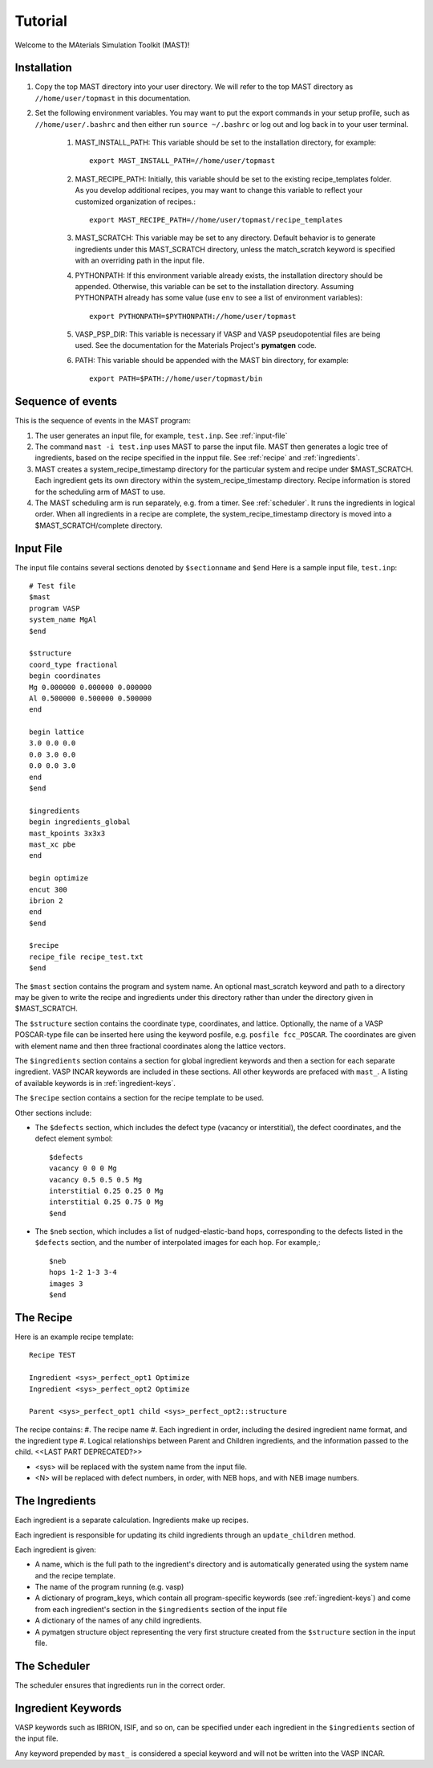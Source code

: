 Tutorial
========
Welcome to the MAterials Simulation Toolkit (MAST)!

============
Installation
============
#. Copy the top MAST directory into your user directory. We will refer to the top MAST directory as ``//home/user/topmast`` in this documentation.

#. Set the following environment variables. You may want to put the export commands in your setup profile, such as ``//home/user/.bashrc`` and then either run ``source ~/.bashrc`` or log out and log back in to your user terminal.

    #. MAST_INSTALL_PATH: This variable should be set to the installation directory, for example::
    
        export MAST_INSTALL_PATH=//home/user/topmast

    #. MAST_RECIPE_PATH: Initially, this variable should be set to the existing recipe_templates folder. As you develop additional recipes, you may want to change this variable to reflect your customized organization of recipes.::
        
        export MAST_RECIPE_PATH=//home/user/topmast/recipe_templates

    #. MAST_SCRATCH: This variable may be set to any directory. Default behavior is to generate ingredients under this MAST_SCRATCH directory, unless the match_scratch keyword is specified with an overriding path in the input file.

    #. PYTHONPATH: If this environment variable already exists, the installation directory should be appended. Otherwise, this variable can be set to the installation directory. Assuming PYTHONPATH already has some value  (use ``env`` to see a list of environment variables):: 
        
        export PYTHONPATH=$PYTHONPATH://home/user/topmast
        
    #. VASP_PSP_DIR: This variable is necessary if VASP and VASP pseudopotential files are being used. See the documentation for the Materials Project's **pymatgen** code.
    #. PATH: This variable should be appended with the MAST bin directory, for example::
    
        export PATH=$PATH://home/user/topmast/bin

==================
Sequence of events
==================
This is the sequence of events in the MAST program:

#. The user generates an input file, for example, ``test.inp``. See :ref:`input-file`
#. The command ``mast -i test.inp`` uses MAST to parse the input file. MAST then generates a logic tree of ingredients, based on the recipe specified in the inpput file. See :ref:`recipe` and :ref:`ingredients`.
#. MAST creates a system_recipe_timestamp directory for the particular system and recipe under $MAST_SCRATCH. Each ingredient gets its own directory within the system_recipe_timestamp directory. Recipe information is stored for the scheduling arm of MAST to use.
#. The MAST scheduling arm is run separately, e.g. from a timer. See :ref:`scheduler`. It runs the ingredients in logical order. When all ingredients in a recipe are complete, the system_recipe_timestamp directory is moved into a $MAST_SCRATCH/complete directory.


.. _input-file:

===============
Input File
===============
The input file contains several sections denoted by ``$sectionname`` and ``$end``
Here is a sample input file, ``test.inp``::
    
    # Test file
    $mast
    program VASP
    system_name MgAl
    $end

    $structure
    coord_type fractional
    begin coordinates
    Mg 0.000000 0.000000 0.000000
    Al 0.500000 0.500000 0.500000
    end

    begin lattice
    3.0 0.0 0.0
    0.0 3.0 0.0
    0.0 0.0 3.0
    end
    $end

    $ingredients
    begin ingredients_global
    mast_kpoints 3x3x3
    mast_xc pbe
    end

    begin optimize
    encut 300
    ibrion 2
    end
    $end

    $recipe
    recipe_file recipe_test.txt
    $end

The ``$mast`` section contains the program and system name. An optional mast_scratch keyword and path to a directory may be given to write the recipe and ingredients under this directory rather than under the directory given in $MAST_SCRATCH.

The ``$structure`` section contains the coordinate type, coordinates, and lattice. Optionally, the name of a VASP POSCAR-type file can be inserted here using the keyword posfile, e.g. ``posfile fcc_POSCAR``. The coordinates are given with element name and then three fractional coordinates along the lattice vectors.

The ``$ingredients`` section contains a section for global ingredient keywords and then a section for each separate ingredient. VASP INCAR keywords are included in these sections. All other keywords are prefaced with ``mast_``. A listing of available keywords is in :ref:`ingredient-keys`.

The ``$recipe`` section contains a section for the recipe template to be used.

Other sections include:

* The ``$defects`` section, which includes the defect type (vacancy or interstitial), the defect coordinates, and the defect element symbol::
    
    $defects
    vacancy 0 0 0 Mg
    vacancy 0.5 0.5 0.5 Mg
    interstitial 0.25 0.25 0 Mg
    interstitial 0.25 0.75 0 Mg
    $end

* The ``$neb`` section, which includes a list of nudged-elastic-band hops, corresponding to the defects listed in the ``$defects`` section, and the number of interpolated images for each hop. For example,::

    $neb
    hops 1-2 1-3 3-4
    images 3
    $end

.. _recipe:

=============
The Recipe
=============
Here is an example recipe template::

    Recipe TEST

    Ingredient <sys>_perfect_opt1 Optimize
    Ingredient <sys>_perfect_opt2 Optimize

    Parent <sys>_perfect_opt1 child <sys>_perfect_opt2::structure

The recipe contains:
#. The recipe name
#. Each ingredient in order, including the desired ingredient name format, and the ingredient type
#. Logical relationships between Parent and Children ingredients, and the information passed to the child. <<LAST PART DEPRECATED?>>

* <sys> will be replaced with the system name from the input file.
* <N> will be replaced with defect numbers, in order, with NEB hops, and with NEB image numbers.

.. _ingredients:

===============
The Ingredients
===============
Each ingredient is a separate calculation. Ingredients make up recipes.

Each ingredient is responsible for updating its child ingredients through an ``update_children`` method.

Each ingredient is given:

* A name, which is the full path to the ingredient's directory and is automatically generated using the system name and the recipe template.
* The name of the program running (e.g. vasp)
* A dictionary of program_keys, which contain all program-specific keywords (see :ref:`ingredient-keys`) and come from each ingredient's section in the ``$ingredients`` section of the input file
* A dictionary of the names of any child ingredients.
* A pymatgen structure object representing the very first structure created from the ``$structure`` section in the input file.

.. _scheduler:

===============
The Scheduler
===============
The scheduler ensures that ingredients run in the correct order.

.. _ingredient-keys:

===================
Ingredient Keywords
===================
VASP keywords such as IBRION, ISIF, and so on, can be specified under each ingredient in the ``$ingredients`` section of the input file.

Any keyword prepended by ``mast_`` is considered a special keyword and will not be written into the VASP INCAR.
